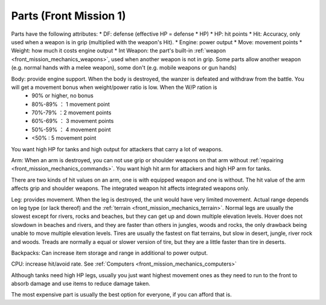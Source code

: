 .. _front_mission_mechanics_parts:


Parts (Front Mission 1)
===============================

Parts have the following attributes:
* DF: defense (effective HP = defense * HP)
* HP: hit points
* Hit: Accuracy, only used when a weapon is in grip (multiplied with the weapon's Hit). 
* Engine: power output 
* Move: movement points
* Weight: how much it costs engine output
* Int Weapon: the part's built-in :ref:`weapon <front_mission_mechanics_weapons>`, used when another weapon is not in grip. Some parts allow another weapon (e.g. normal hands with a melee weapon), some don't (e.g. mobile weapons or gun hands) 

Body: provide engine support. When the body is destroyed, the wanzer is defeated and withdraw from the battle. You will get a movement bonus when weight/power ratio is low. When the W/P ration is
  * 90% or higher, no bonus
  * 80%-89% ： 1 movement point
  * 70%-79% ：2 movement points
  * 60%-69% ： 3 movement points
  * 50%-59% ： 4 movement point
  * <50% : 5 movement point
 
You want high HP for tanks and high output for attackers that carry a lot of weapons. 

Arm: When an arm is destroyed, you can not use grip or shoulder weapons on that arm without :ref:`repairing <front_mission_mechanics_commands>`. You want high hit arm for attackers and high HP arm for tanks. 

There are two kinds of hit values on an arm, one is with equipped weapon and one is without. The hit value of the arm affects grip and shoulder weapons. The integrated weapon hit affects integrated weapons only.

Leg: provides movement. When the leg is destroyed, the unit would have very limited movement. Actual range depends on leg type (or lack thereof) and the :ref:`terrain <front_mission_mechanics_terrain>`. Normal legs are usually the slowest except for rivers, rocks and beaches, but they can get up and down multiple elevation levels. Hover does not slowdown in beaches and rivers, and they are faster than others in jungles, woods and rocks, the only drawback being unable to move multiple elevation levels. Tires are usually the fastest on flat terrains, but slow in desert, jungle, river rock and woods. Treads are normally a equal or slower version of tire, but they are a little faster than tire in deserts. 

Backpacks: Can increase item storage and range in additional to power output. 

CPU: increase hit/avoid rate. See :ref:`Computers <front_mission_mechanics_computers>`

Although tanks need high HP legs, usually you just want highest movement ones as they need to run to the front to absorb damage and use items to reduce damage taken.

The most expensive part is usually the best option for everyone, if you can afford that is.